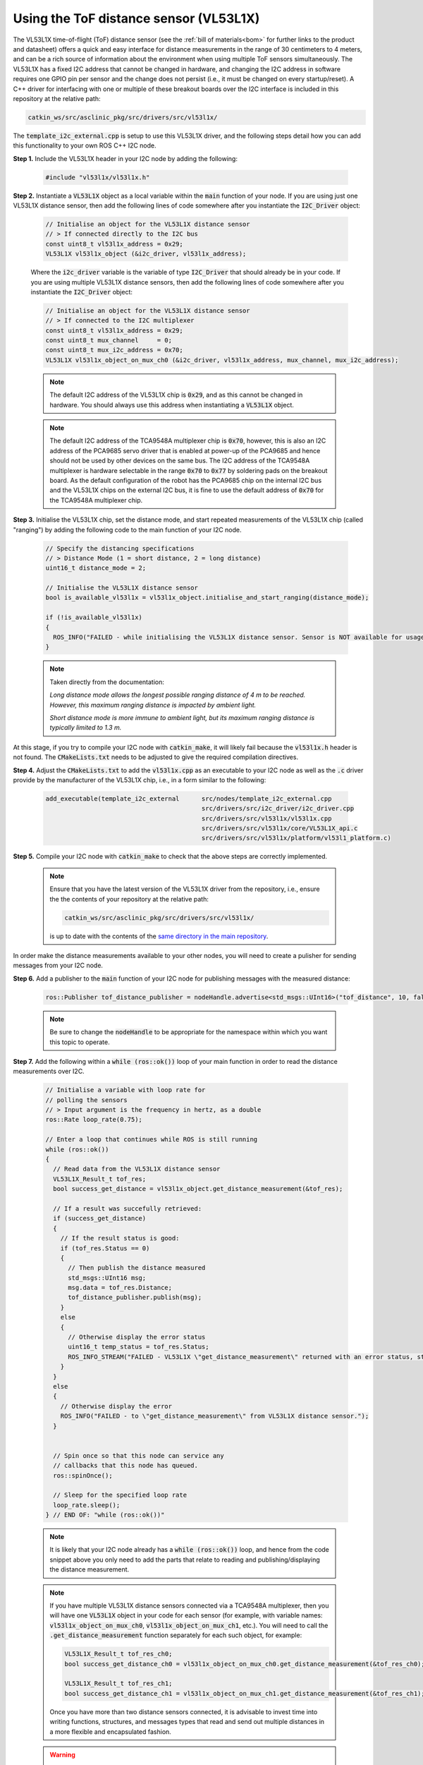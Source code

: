.. _building-block-i2c-tof-driver-vl53l1x:

Using the ToF distance sensor (VL53L1X)
***************************************

The VL53L1X time-of-flight (ToF) distance sensor (see the :ref:`bill of materials<bom>` for further links to the product and datasheet) offers a quick and easy interface for distance measurements in the range of 30 centimeters to 4 meters, and can be a rich source of information about the environment when using multiple ToF sensors simultaneously. The VL53L1X has a fixed I2C address that cannot be changed in hardware, and changing the I2C address in software requires one GPIO pin per sensor and the change does not persist (i.e., it must be changed on every startup/reset). A C++ driver for interfacing with one or multiple of these breakout boards over the I2C interface is included in this repository at the relative path:

.. code-block:: bash

  catkin_ws/src/asclinic_pkg/src/drivers/src/vl53l1x/

The :code:`template_i2c_external.cpp` is setup to use this VL53L1X driver, and the following steps detail how you can add this functionality to your own ROS C++ I2C node.


**Step 1.** Include the VL53L1X header in your I2C node by adding the following:

  .. code-block:: cpp

    #include "vl53l1x/vl53l1x.h"


**Step 2.** Instantiate a :code:`VL53L1X` object as a local variable within the :code:`main` function of your node. If you are using just one VL53L1X distance sensor, then add the following lines of code somewhere after you instantiate the :code:`I2C_Driver` object:

  .. code-block:: cpp

    // Initialise an object for the VL53L1X distance sensor
    // > If connected directly to the I2C bus
    const uint8_t vl53l1x_address = 0x29;
    VL53L1X vl53l1x_object (&i2c_driver, vl53l1x_address);

  Where the :code:`i2c_driver` variable is the variable of type :code:`I2C_Driver` that should already be in your code. If you are using multiple VL53L1X distance sensors, then add the following lines of code somewhere after you instantiate the :code:`I2C_Driver` object:

  .. code-block:: cpp

    // Initialise an object for the VL53L1X distance sensor
    // > If connected to the I2C multiplexer
    const uint8_t vl53l1x_address = 0x29;
    const uint8_t mux_channel     = 0;
    const uint8_t mux_i2c_address = 0x70;
    VL53L1X vl53l1x_object_on_mux_ch0 (&i2c_driver, vl53l1x_address, mux_channel, mux_i2c_address);


  .. note::

    The default I2C address of the VL53L1X chip is :code:`0x29`, and as this cannot be changed in hardware. You should always use this address when instantiating a :code:`VL53L1X` object.

  .. note::

    The default I2C address of the TCA9548A multiplexer chip is :code:`0x70`, however, this is also an I2C address of the PCA9685 servo driver that is enabled at power-up of the PCA9685 and hence should not be used by other devices on the same bus. The I2C address of the TCA9548A multiplexer is hardware selectable in the range :code:`0x70` to :code:`0x77` by soldering pads on the breakout board. As the default configuration of the robot has the PCA9685 chip on the internal I2C bus and the VL53L1X chips on the external I2C bus, it is fine to use the default address of :code:`0x70` for the TCA9548A multiplexer chip.

  .. note::..

    If you need to access the :code:`VL53L1X` object from other functions within the node (for example, only take distance measurements when a subscriber callback is triggered), then declare the :code:`VL53L1X` object as a member variable where your I2C driver is also declared as a member variable.


**Step 3.** Initialise the VL53L1X chip, set the distance mode, and start repeated measurements of the VL53L1X chip (called "ranging") by adding the following code to the main function of your I2C node.

  .. code-block:: cpp

    // Specify the distancing specifications
    // > Distance Mode (1 = short distance, 2 = long distance)
    uint16_t distance_mode = 2;

    // Initialise the VL53L1X distance sensor
    bool is_available_vl53l1x = vl53l1x_object.initialise_and_start_ranging(distance_mode);

    if (!is_available_vl53l1x)
    {
      ROS_INFO("FAILED - while initialising the VL53L1X distance sensor. Sensor is NOT available for usage.");
    }


  .. note::

    Taken directly from the documentation:

    *Long distance mode allows the longest possible ranging distance of 4 m to be reached. However, this maximum ranging distance is impacted by ambient light.*

    *Short distance mode is more immune to ambient light, but its maximum ranging distance is typically limited to 1.3 m.*


At this stage, if you try to compile your I2C node with :code:`catkin_make`, it will likely fail because the :code:`vl53l1x.h` header is not found. The :code:`CMakeLists.txt` needs to be adjusted to give the required compilation directives.


**Step 4.** Adjust the :code:`CMakeLists.txt` to add the :code:`vl53l1x.cpp` as an executable to your I2C node as well as the :code:`.c` driver provide by the manufacturer of the VL53L1X chip, i.e., in a form similar to the following:

  .. code-block:: bash

    add_executable(template_i2c_external      src/nodes/template_i2c_external.cpp
                                              src/drivers/src/i2c_driver/i2c_driver.cpp
                                              src/drivers/src/vl53l1x/vl53l1x.cpp
                                              src/drivers/src/vl53l1x/core/VL53L1X_api.c
                                              src/drivers/src/vl53l1x/platform/vl53l1_platform.c)



**Step 5.** Compile your I2C node with :code:`catkin_make` to check that the above steps are correctly implemented.

  .. note::

    Ensure that you have the latest version of the VL53L1X driver from the repository, i.e., ensure the the contents of your repository at the relative path:

    .. code-block:: bash

      catkin_ws/src/asclinic_pkg/src/drivers/src/vl53l1x/

    is up to date with the contents of the `same directory in the main repository <https://gitlab.unimelb.edu.au/asclinic/asclinic-system/-/tree/master/catkin_ws/src/asclinic_pkg/src/drivers/src/vl53l1x>`__.


In order make the distance measurements available to your other nodes, you will need to create a pulisher for sending messages from your I2C node.


**Step 6.** Add a publisher to the :code:`main` function of your I2C node for publishing messages with the measured distance:

  .. code-block:: cpp

    ros::Publisher tof_distance_publisher = nodeHandle.advertise<std_msgs::UInt16>("tof_distance", 10, false);

  .. note::

    Be sure to change the :code:`nodeHandle` to be appropriate for the namespace within which you want this topic to operate.


**Step 7.** Add the following within a :code:`while (ros::ok())` loop of your main function in order to read the distance measurements over I2C.

  .. code-block:: cpp

    // Initialise a variable with loop rate for
    // polling the sensors
    // > Input argument is the frequency in hertz, as a double
    ros::Rate loop_rate(0.75);

    // Enter a loop that continues while ROS is still running
    while (ros::ok())
    {
      // Read data from the VL53L1X distance sensor
      VL53L1X_Result_t tof_res;
      bool success_get_distance = vl53l1x_object.get_distance_measurement(&tof_res);

      // If a result was succefully retrieved:
      if (success_get_distance)
      {
        // If the result status is good:
        if (tof_res.Status == 0)
        {
          // Then publish the distance measured
          std_msgs::UInt16 msg;
          msg.data = tof_res.Distance;
          tof_distance_publisher.publish(msg);
        }
        else
        {
          // Otherwise display the error status
          uint16_t temp_status = tof_res.Status;
          ROS_INFO_STREAM("FAILED - VL53L1X \"get_distance_measurement\" returned with an error status, status = " << temp_status << ", distance = " << tof_res.Distance << ", ambient = " << tof_res.Ambient << ", signal per SPAD = " << tof_res.SigPerSPAD << ", # of SPADs = " << tof_res.NumSPADs);
        }
      }
      else
      {
        // Otherwise display the error
        ROS_INFO("FAILED - to \"get_distance_measurement\" from VL53L1X distance sensor.");
      }


      // Spin once so that this node can service any
      // callbacks that this node has queued.
      ros::spinOnce();

      // Sleep for the specified loop rate
      loop_rate.sleep();
    } // END OF: "while (ros::ok())"


  .. note::

    It is likely that your I2C node already has a :code:`while (ros::ok())` loop, and hence from the code snippet above you only need to add the parts that relate to reading and publishing/displaying the distance measurement.

  .. note::

    If you have multiple VL53L1X distance sensors connected via a TCA9548A multiplexer, then you will have one :code:`VL53L1X` object in your code for each sensor (for example, with variable names: :code:`vl53l1x_object_on_mux_ch0`, :code:`vl53l1x_object_on_mux_ch1`, etc.). You will need to call the :code:`.get_distance_measurement` function separately for each such object, for example:

    .. code-block:: cpp

      VL53L1X_Result_t tof_res_ch0;
      bool success_get_distance_ch0 = vl53l1x_object_on_mux_ch0.get_distance_measurement(&tof_res_ch0);

      VL53L1X_Result_t tof_res_ch1;
      bool success_get_distance_ch1 = vl53l1x_object_on_mux_ch1.get_distance_measurement(&tof_res_ch1);

    Once you have more than two distance sensors connected, it is advisable to invest time into writing functions, structures, and messages types that read and send out multiple distances in a more flexible and encapsulated fashion.


  .. warning::

    Lighting conditions can affect the measurements taken by the VL53L1X sensor, and can cause the result flag to indicate an error. The example above is quite simple in that is accepts measurements with a "good" status, and prints out the details of a measurement with any other status. It is advised that you conduct tests with various lighting conditions that mimic the potential use cases of your robot, and that you investigate any unexpected behaviour.

    To assist with interrogating the measurements further, the result struct is defined in :code:`VL53L1X_api.h` as follows:

    .. code-block::

      typedef struct {
          uint8_t     Status;        /*!< ResultStatus */
          uint16_t    Distance;      /*!< ResultDistance */
          uint16_t    Ambient;       /*!< ResultAmbient */
          uint16_t    SigPerSPAD;    /*!< ResultSignalPerSPAD */
          uint16_t    NumSPADs;      /*!< ResultNumSPADs */
      } VL53L1X_Result_t;

    Where :code:`SPAD` stands for single photon avalanche diode, of which the VL53L1X sensor has an array of 16x16 SPADs.



**Step 8.** Connect a VL53L1X distance sensor to your robot, compile your I2C node with :code:`catkin_make`, launch your I2C node, and listen to the messages published on the respective topic. You can :code:`echo` messages on a topic from command line as follows:

  .. code-block:: bash

    rostopic echo /<namespace_of_your_topic>/tof_distance

  Where :code:`<namespace_of_your_topic>` is set appropriate to the :code:`nodeHandle` you used when advertising the topic in Step 6 above.


You can `view an example of these steps implemented <https://gitlab.unimelb.edu.au/asclinic/asclinic-system/-/blob/master/catkin_ws/src/asclinic_pkg/src/nodes/template_i2c_external.cpp>`__ in the :code:`template_i2c_external.cpp` file of the main repository.



|

----

.. image:: https://i.creativecommons.org/l/by/4.0/88x31.png
  :alt: Creative Commons License
  :align: left
  :target: http://creativecommons.org/licenses/by/4.0/

| Paul N. Beuchat, 2023
| This page is licensed under a `Creative Commons Attribution 4.0 International License <http://creativecommons.org/licenses/by/4.0/>`_.

----

|

